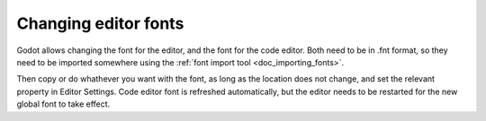.. _doc_changing_editor_fonts:

Changing editor fonts
=====================

Godot allows changing the font for the editor, and the font for the code
editor. Both need to be in .fnt format, so they need to be imported
somewhere using the :ref:`font import tool <doc_importing_fonts>`.

Then copy or do whathever you want with the font, as long as the
location does not change, and set the relevant property in Editor
Settings. Code editor font is refreshed automatically, but the editor
needs to be restarted for the new global font to take effect.
